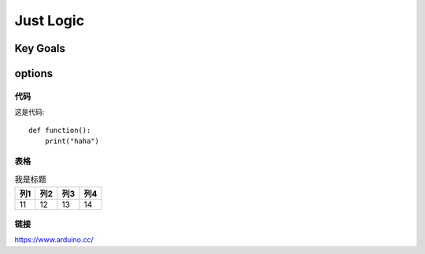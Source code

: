 
Just Logic
+++++++++++

Key Goals
=======================

options
=========

代码
----------
这是代码::

    def function():
        print("haha")    
    

表格
----------------

.. table:: 我是标题

    ======= ======= ======= =======
      列1     列2      列3     列4
    ======= ======= ======= =======
    11      12      13      14
    ======= ======= ======= =======  
    


链接
----------------
https://www.arduino.cc/